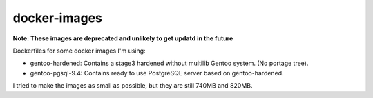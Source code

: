 docker-images
+++++++++++++

**Note: These images are deprecated and unlikely to get updatd in the future**

Dockerfiles for some docker images I'm using: 

* gentoo-hardened: Contains a stage3 hardened without multilib Gentoo system. (No portage tree). 
* gentoo-pgsql-9.4: Contains ready to use PostgreSQL server based on gentoo-hardened. 

I tried to make the images as small as possible, but they are still 740MB and 820MB. 
